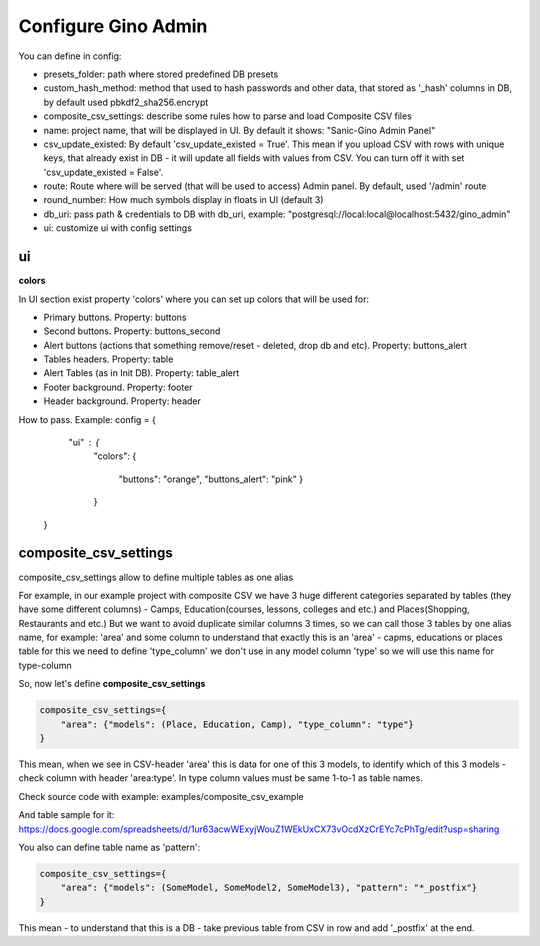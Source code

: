 Configure Gino Admin
====================

You can define in config:

* presets_folder: path where stored predefined DB presets
* custom_hash_method: method that used to hash passwords and other data, that stored as '_hash' columns in DB, by default used pbkdf2_sha256.encrypt
* composite_csv_settings: describe some rules how to parse and load Composite CSV files
* name: project name, that will be displayed in UI. By default it shows: "Sanic-Gino Admin Panel"
* csv_update_existed: By default 'csv_update_existed = True'. This mean if you upload CSV with rows with unique keys, that already exist in DB - it will update all fields with values from CSV. You can turn off it with set 'csv_update_existed = False'.
* route: Route where will be served (that will be used to access) Admin panel. By default, used '/admin' route
* round_number: How much symbols display in floats in UI (default 3)
* db_uri: pass path & credentials to DB with db_uri, example: "postgresql://local:local@localhost:5432/gino_admin"
* ui: customize ui with config settings

ui
################################

**colors**


In UI section exist property 'colors' where you can set up colors that will be used for:

- Primary buttons. Property: buttons
- Second buttons. Property: buttons_second
- Alert buttons (actions that something remove/reset - deleted, drop db and etc). Property: buttons_alert
- Tables headers. Property: table
- Alert Tables (as in Init DB). Property: table_alert
- Footer background. Property: footer
- Header background. Property: header

How to pass. Example:
config = {
            "ui" : {
                "colors": 
                {
                    "buttons": "orange",
                    "buttons_alert": "pink"
                    }
                }
        }
        

composite_csv_settings
######################

composite_csv_settings allow to define multiple tables as one alias

For example, in our example project with composite CSV we have 3 huge different categories separated by tables (they have some different columns) - Camps, Education(courses, lessons, colleges and etc.) and Places(Shopping, Restaurants and etc.)
But we want to avoid duplicate similar columns 3 times, so we can call those 3 tables by one alias name,
for example: 'area' and some column to understand that exactly this is an 'area' - capms, educations or places table for this we need to define 'type_column' we don't use in any model column 'type' so we will use this name for type-column

So, now let's define **composite_csv_settings**

.. code-block:: python

    composite_csv_settings={
        "area": {"models": (Place, Education, Camp), "type_column": "type"}
    }

This mean, when we see in CSV-header 'area' this is data for one of this 3 models, to identify which of this 3 models - check column with header 'area:type'.
In type column values must be same 1-to-1 as table names.

Check source code with example: examples/composite_csv_example

And table sample for it: https://docs.google.com/spreadsheets/d/1ur63acwWExyjWouZ1WEkUxCX73vOcdXzCrEYc7cPhTg/edit?usp=sharing

You also can define table name as 'pattern':

.. code-block:: python

    composite_csv_settings={
        "area": {"models": (SomeModel, SomeModel2, SomeModel3), "pattern": "*_postfix"}
    }

This mean - to understand that this is a DB - take previous table from CSV in row and add '_postfix' at the end.
